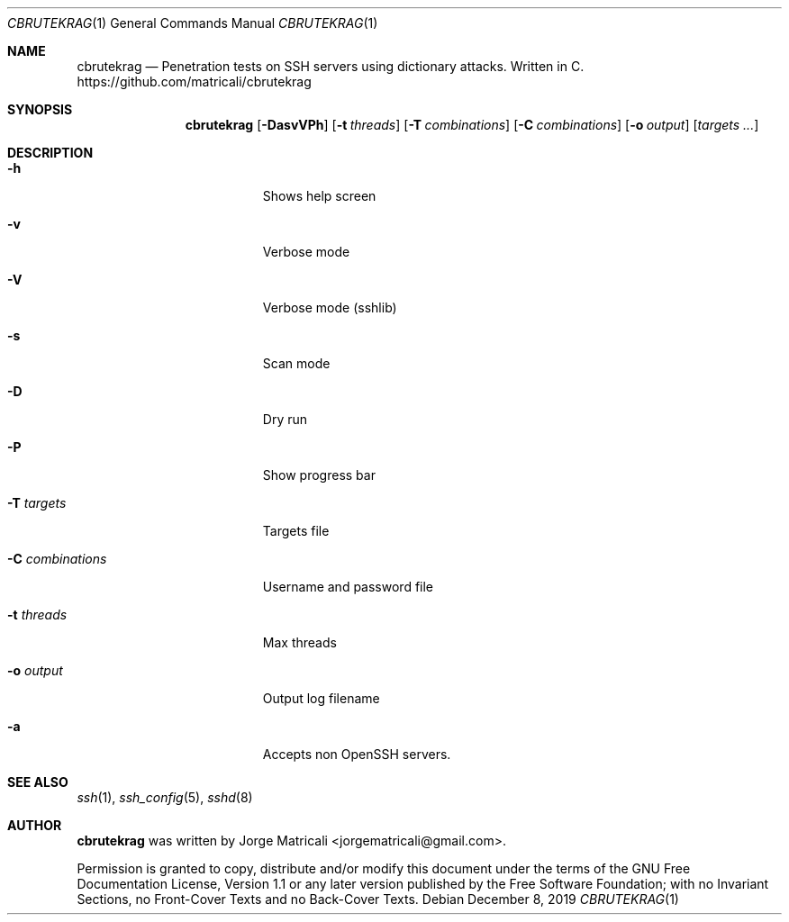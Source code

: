 .Dd December 8, 2019
.Dt CBRUTEKRAG 1    \" Program name and manual section number
.Os
.Sh NAME            \" Section Header - required - don't modify
.Nm cbrutekrag
.Nd Penetration tests on SSH servers using dictionary attacks. Written in C.
https://github.com/matricali/cbrutekrag
.Sh SYNOPSIS                \" Section Header - required - don't modify
.Nm
.Op Fl DasvVPh               \" [-DssvVPh]
.Op Fl t Ar threads         \" [-t threads]
.Op Fl T Ar combinations    \" [-T targets]
.Op Fl C Ar combinations    \" [-C combinations]
.Op Fl o Ar output          \" [-C combinations]
.Op Ar targets ...             \" [targets ...]
.Sh DESCRIPTION          \" Section Header - required - don't modify
.Bl -tag -width "                 "  \" Begins a tagged list
.It Fl h                 \"-a flag as a list item
Shows help screen
.It Fl v
Verbose mode
.It Fl V
Verbose mode (sshlib)
.It Fl s
Scan mode
.It Fl D
Dry run
.It Fl P
Show progress bar
.It Fl T Ar targets
Targets file
.It Fl C Ar combinations
Username and password file
.It Fl t Ar threads
Max threads
.It Fl o Ar output
Output log filename
.It Fl a
Accepts non OpenSSH servers.
.El                      \" Ends the list
.Sh SEE ALSO
.Xr ssh 1 ,
.Xr ssh_config 5 ,
.Xr sshd 8
.\" .Sh BUGS              \" Document known, unremedied bugs
.\" .Sh HISTORY           \" Document history if command behaves in a unique manner
.Sh AUTHOR
.Nm
was written by Jorge Matricali <jorgematricali@gmail.com>.
.Pp
Permission is granted to copy, distribute and/or modify this
document under the terms of the GNU Free
Documentation License, Version 1.1 or any later version
published by the Free Software Foundation; with no Invariant
Sections, no Front-Cover Texts and no Back-Cover Texts.
